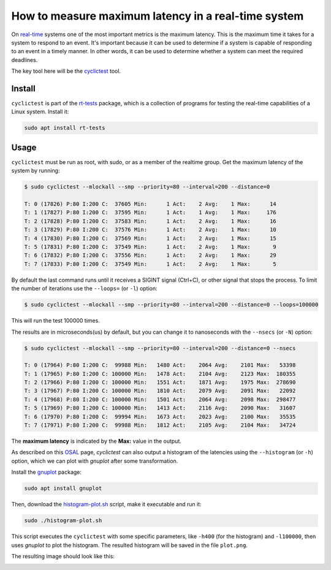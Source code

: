 How to measure maximum latency in a real-time system 
====================================================

On `real-time`_ systems one of the most important metrics is the maximum latency. 
This is the maximum time it takes for a system to respond to an event. It's 
important because it can be used to determine if a system is capable of 
responding to an event in a timely manner. In other words, it can be used to
determine whether a system can meet the required deadlines.

The key tool here will be the `cyclictest`_ tool.

Install
--------

``cyclictest`` is part of the `rt-tests`_ package, which is a collection of 
programs for testing the real-time capabilities of a Linux system. Install it:

.. code-block:: bash

    sudo apt install rt-tests


Usage
------

``cyclictest`` must be run as root, with sudo, or as a member of the realtime 
group. Get the maximum latency of the system by running:


.. code-block:: console 
    
    $ sudo cyclictest --mlockall --smp --priority=80 --interval=200 --distance=0

    T: 0 (17826) P:80 I:200 C:  37605 Min:      1 Act:    2 Avg:    1 Max:      14
    T: 1 (17827) P:80 I:200 C:  37595 Min:      1 Act:    1 Avg:    1 Max:     176
    T: 2 (17828) P:80 I:200 C:  37583 Min:      1 Act:    2 Avg:    1 Max:      16
    T: 3 (17829) P:80 I:200 C:  37576 Min:      1 Act:    2 Avg:    1 Max:      10
    T: 4 (17830) P:80 I:200 C:  37569 Min:      1 Act:    2 Avg:    1 Max:      15
    T: 5 (17831) P:80 I:200 C:  37549 Min:      1 Act:    2 Avg:    1 Max:       9
    T: 6 (17832) P:80 I:200 C:  37556 Min:      1 Act:    2 Avg:    1 Max:      29
    T: 7 (17833) P:80 I:200 C:  37549 Min:      1 Act:    2 Avg:    1 Max:       5

By default the last command runs until it receives a SIGINT signal (Ctrl+C), or 
other signal that stops the process. To limit the number of iterations use the 
``--loops=`` (or ``-l``) option:

.. code-block:: console
    
    $ sudo cyclictest --mlockall --smp --priority=80 --interval=200 --distance=0 --loops=100000

This will run the test 100000 times.

The results are in microseconds(us) by default, but you can change it to nanoseconds 
with the ``--nsecs`` (or ``-N``) option:

.. code-block:: console
    
    $ sudo cyclictest --mlockall --smp --priority=80 --interval=200 --distance=0 --nsecs

    T: 0 (17964) P:80 I:200 C:  99988 Min:   1480 Act:    2064 Avg:    2101 Max:   53398
    T: 1 (17965) P:80 I:200 C: 100000 Min:   1478 Act:    2104 Avg:    2123 Max:  180355
    T: 2 (17966) P:80 I:200 C: 100000 Min:   1551 Act:    1871 Avg:    1975 Max:  278690
    T: 3 (17967) P:80 I:200 C: 100000 Min:   1810 Act:    2079 Avg:    2091 Max:   22092
    T: 4 (17968) P:80 I:200 C: 100000 Min:   1501 Act:    2064 Avg:    2098 Max:  298477
    T: 5 (17969) P:80 I:200 C: 100000 Min:   1413 Act:    2116 Avg:    2090 Max:   31607
    T: 6 (17970) P:80 I:200 C:  99994 Min:   1673 Act:    2023 Avg:    2100 Max:   35535
    T: 7 (17971) P:80 I:200 C:  99988 Min:   1812 Act:    2105 Avg:    2104 Max:   34724

The **maximum latency** is indicated by the **Max:** value in the output. 

As described on this `OSAL`_ page, `cyclictest`  can also output a histogram of 
the latencies using the ``--histogram`` (or ``-h``) option, which we can plot 
with `gnuplot` after some transformation.

Install the `gnuplot`_ package:

.. code-block:: bash

    sudo apt install gnuplot

Then, download the `histogram-plot.sh`_ script, make it executable and run it:

.. code-block:: bash

    sudo ./histogram-plot.sh

This script executes the ``cyclictest`` with some specific parameters, like 
``-h400`` (for the histogram) and ``-l100000``, then uses `gnuplot` to plot the 
histogram. The resulted histogram will be saved in the file ``plot.png``.

The resulting image should look like this:

.. image:: plot_non-rt.png
   :width: 640px 
   :height: 480px
   :alt: latencies histogram plot

.. Links
.. _real-time: https://ubuntu.com/real-time
.. _cyclictest: https://wiki.linuxfoundation.org/realtime/documentation/howto/tools/cyclictest/start
.. _rt-tests: https://wiki.linuxfoundation.org/realtime/documentation/howto/tools/rt-tests
.. _OSAL: https://www.osadl.org/Create-a-latency-plot-from-cyclictest-hi.bash-script-for-latency-plot.0.html
.. _gnuplot: http://www.gnuplot.vt.edu/
.. _histogram-plot.sh: histogram-plot.sh


.. All code results are generated by a testflinger machine: 202106-29207
.. queue description: 
.. HP EliteBook 830 G8 Notebook PC (64 GB) - Corvette13, Core i7-1185G7 CPU, Intel 8086:a0f0 WiFi
.. Characteristics: 
..          CPU: Core i7-1185G7  
..          RAM: 64GB
..          OS: Ubuntu 22.04.4 LTS
..          Kernel: 6.5.0-21-generic #21~22.04.1-Ubuntu SMP PREEMPT_DYNAMIC Fri Feb  9 13:32:52 UTC 2 x86_64 GNU/Linux